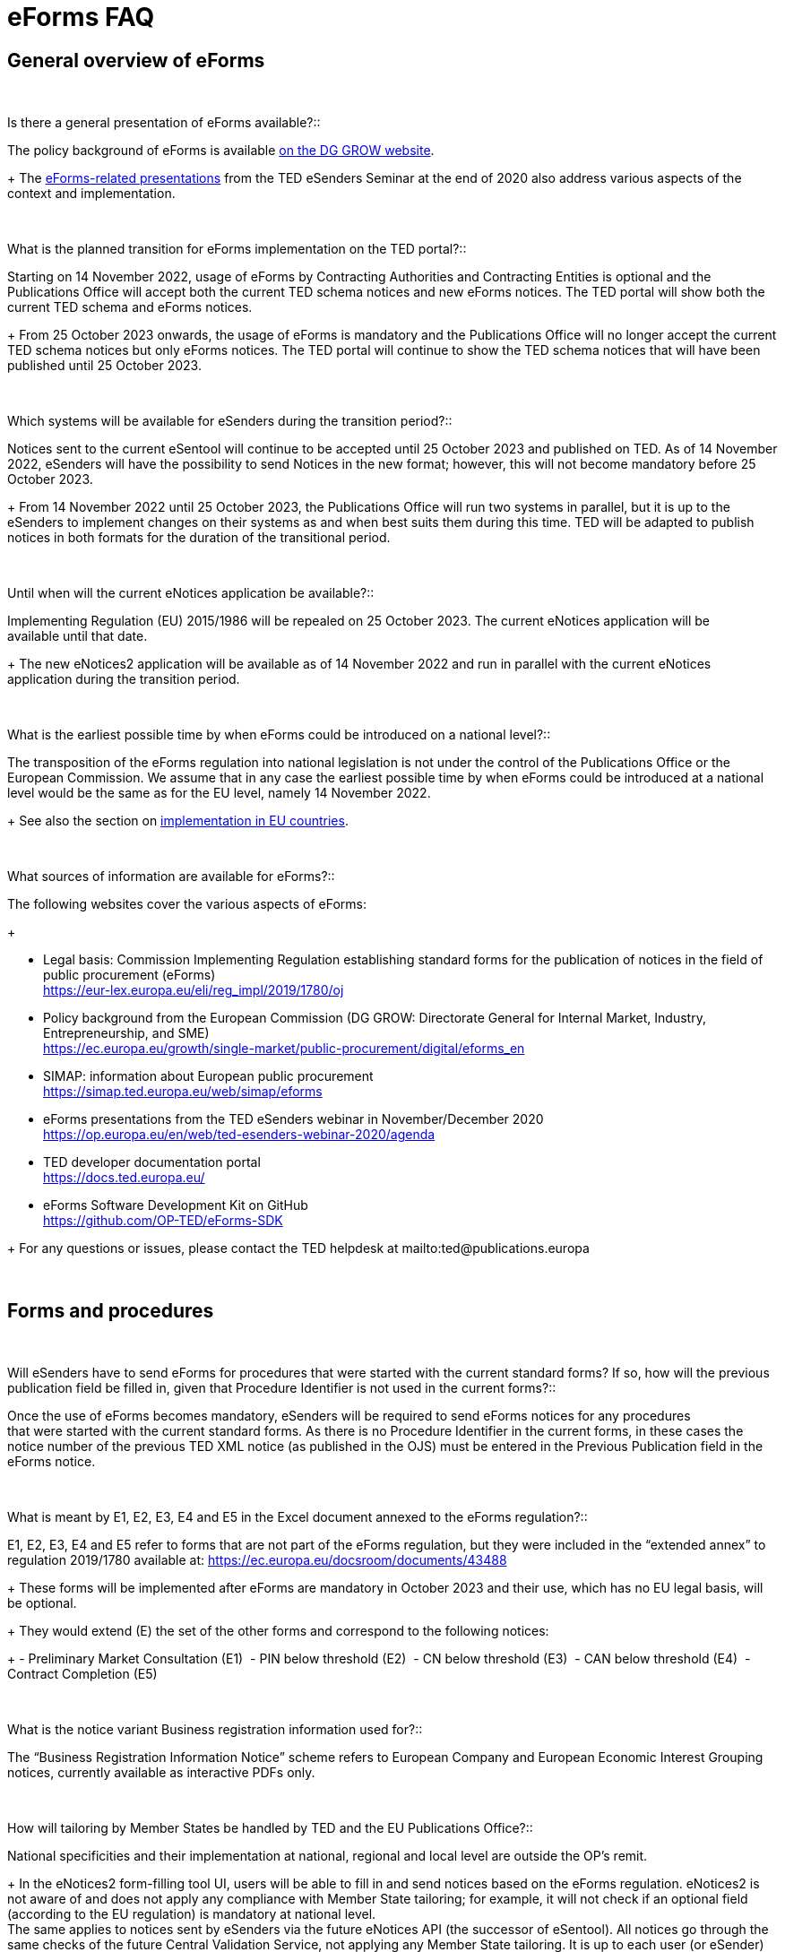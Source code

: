 = eForms FAQ 

== General overview of eForms 
[qanda]
 

Is there a general presentation of eForms available?:: 

The policy background of eForms is available link:https://ec.europa.eu/growth/single-market/public-procurement/digital/eforms_en[on the DG GROW website].
+
The link:https://op.europa.eu/en/web/ted-esenders-webinar-2020/agenda[eForms-related presentations] from the TED eSenders Seminar at the end of 2020 also address various aspects of the context and
implementation.


 

What is the planned transition for eForms implementation on the TED portal?:: 

Starting on 14 November 2022, usage of eForms by Contracting Authorities
and Contracting Entities is optional and the Publications Office will
accept both the current TED schema notices and new eForms notices. The
TED portal will show both the current TED schema and eForms notices. 
+
From 25 October 2023 onwards, the usage of eForms is mandatory and the
Publications Office will no longer accept the current TED schema notices
but only eForms notices. The TED portal will continue to show the TED
schema notices that will have been published until 25 October 2023. 

 

Which systems will be available for eSenders during the transition period?:: 

Notices sent to the current eSentool will continue to be accepted until
25 October 2023 and published on TED. As of 14 November 2022, eSenders
will have the possibility to send Notices in the new format; however,
this will not become mandatory before 25 October 2023. 
+
From 14 November 2022 until 25 October 2023, the Publications Office
will run two systems in parallel, but it is up to the eSenders to
implement changes on their systems as and when best suits them during
this time. TED will be adapted to publish notices in both formats for
the duration of the transitional period. 

 

Until when will the current eNotices application be available?:: 

Implementing Regulation (EU) 2015/1986 will be repealed on 25 October
2023. The current eNotices application will be available until that
date. 
+
The new eNotices2 application will be available as of 14 November 2022
and run in parallel with the current eNotices application during the
transition period. 

 

What is the earliest possible time by when eForms could be introduced on a national level?:: 

The transposition of the eForms regulation into national legislation is
not under the control of the Publications Office or the European
Commission. We assume that in any case the earliest possible time by
when eForms could be introduced at a national level would be the same as
for the EU level, namely 14 November 2022. 
+
See also the section on link:https://ec.europa.eu/growth/single-market/public-procurement/digital/eforms_en[implementation in EU countries].


 

What sources of information are available for eForms?:: 

The following websites cover the various aspects of eForms: 
+
--
* Legal basis: Commission Implementing Regulation establishing standard
forms for the publication of notices in the field of public procurement (eForms) +
link:https://eur-lex.europa.eu/eli/reg_impl/2019/1780/oj[]
+
* Policy background from the European Commission (DG GROW: Directorate
General for Internal Market, Industry, Entrepreneurship, and SME) +
https://ec.europa.eu/growth/single-market/public-procurement/digital/eforms_en
+
* SIMAP: information about European public procurement +
https://simap.ted.europa.eu/web/simap/eforms
+
* eForms presentations from the TED eSenders webinar in November/December 2020 +
https://op.europa.eu/en/web/ted-esenders-webinar-2020/agenda
+
* TED developer documentation portal +
https://docs.ted.europa.eu/
+
* eForms Software Development Kit on GitHub +
https://github.com/OP-TED/eForms-SDK
--
+
For any questions or issues, please contact the TED helpdesk at mailto:ted@publications.europa  

 

== Forms and procedures 
[qanda]
 

Will eSenders have to send eForms for procedures that were started with the current standard forms? If so, how will the previous publication field be filled in, given that Procedure Identifier is not used in the current forms?:: 

Once the use of eForms becomes mandatory, eSenders will be required to
send eForms notices for any procedures that were started with the
current standard forms. As there is no Procedure Identifier in the
current forms, in these cases the notice number of the previous TED XML
notice (as published in the OJS) must be entered in the Previous
Publication field in the eForms notice. 

 

What is meant by E1, E2, E3, E4 and E5 in the Excel document annexed to the eForms regulation?:: 

E1, E2, E3, E4 and E5 refer to forms that are not part of
the eForms regulation, but they were included in the “extended annex” to
regulation 2019/1780 available at: https://ec.europa.eu/docsroom/documents/43488
+
These forms will be implemented after eForms are mandatory in October
2023 and their use, which has no EU legal basis, will be optional. 
+
They would extend (E) the set of the other forms and correspond to the
following notices:  
+
- Preliminary Market Consultation (E1) 
- PIN below threshold (E2) 
- CN below threshold (E3) 
- CAN below threshold (E4) 
- Contract Completion (E5) 

 

What is the notice variant Business registration information used for?:: 

The “Business Registration Information Notice” scheme refers to European
Company and European Economic Interest Grouping notices, currently
available as interactive PDFs only. 

 

How will tailoring by Member States be handled by TED and the EU Publications Office?:: 

National specificities and their implementation at national, regional
and local level are outside the OP's remit. 
+
In the eNotices2 form-filling tool UI, users will be able to fill in and
send notices based on the eForms regulation. eNotices2 is not aware of
and does not apply any compliance with Member State tailoring; for
example, it will not check if an optional field (according to the EU
regulation) is mandatory at national level.  +
The same applies to notices sent by eSenders via the future eNotices API
(the successor of eSentool). All notices go through the same checks of
the future Central Validation Service, not applying any Member State
tailoring. It is up to each user (or eSender) to ensure that their
notices comply with the national implementation of eForms.  +
 

== Planning and development 
[qanda]
 

What are the update cycles and how is change management (minor/major releases etc.) carried out for eForms?:: 

The governance structure and life-cycle management for eForms are currently described link:https://op.europa.eu/en/publication-detail/-/publication/55c2953e-cc8a-11ea-adf7-01aa75ed71a1[here].

 

Has development of eNotices2 started?::  

The development of eNotices2 started in 2020 and the application is
foreseen to be in production for November 2022. 
+
The scope of the application is to implement the eForms requirements in
a product that will allow at least the same functionalities that are
available in the current eNotices and the main functionalities that
are currently available in eSentool.  
+
The application will also have a number of new features that will make
it easier and more streamlined for contracting parties to publish
notices, while mitigating the inherent complexity of the eForms
regulation as much as possible. 
+
See also the presentations about the future of eSentool at +
https://op.europa.eu/en/web/ted-esenders-webinar-2020/agenda

 

== Visualisation and display of eForms notices 
[qanda]
 

Will a standard visual display be applied for the eForms? Is it possible for the Publications Office to share (PDF) templates of eForms?:: 

The eForms will be displayed as standard forms, both within the
application that will be used to create and submit them (eNotices2) and
for their display on the TED website. The visual display will focus on
user-friendliness. As part of the ongoing development of eForms, we have
published the provisional versions of the 40 mandatory notices in PDF
format, samples of which can be
found link:https://simap.ted.europa.eu/documents/10184/320101/eForms+notice+PDF+samples+2021-07-22/c6785da3-8907-4071-9980-bb670b8ae9b8[here] 

 

How will eForms notices be published and displayed on the TED website?:: 

For information about the future changes planned for the TED website,
please refer to the relevant presentation in the 2020 eSenders
Seminar link:https://op.europa.eu/documents/7562418/7711387/Cecila_Charlier_Future+TED.pdf/[here].

 

What will be the retention period for the display of the eForms notices published on TED?:: 

The retention period for displaying all notices (including eForms
notices) on the TED website is 10 years (data available as of
1/1/2014). 

 

== Technical documentation and Software Development Kit 
[qanda]
 

Where can I find the latest technical documentation published on eForms (schemas, business or validation rules and other relevant information)?:: 

Technical information on eForms, relevant to developers and experts, can
be found in the eForms Software Development Kit (SDK) on GitHub at https://github.com/OP-TED/eForms-SDK 
and on the link:https://webgate.ec.europa.eu/fpfis/wikis/pages/viewpage.action?spaceKey=TEDeSender&title=TED+eSenders[eSenders Workspace].

 

What is the purpose and governance of the SDK?:: 

Provisional releases of the eForms Schema and eForms Documentation were
provided in 2019 and 2020 through separate announcements on SIMAP. In
order to assist eSenders and eForms developers, new releases of the
eForms artefacts are now bundled together in the form of a Software
Development Kit (SDK). This includes the eForms schema, Schematron
validation rules, eForms documentation and sample XML documents. All
artefacts are versioned together with the version number of the eForms
SDK. 
+
The eForms documentation will indicate the version of the eForms SDK
that modified it. Likewise, the sample XML files will indicate the
version of the eForms SDK used when they were created or last modified. 

[NOTE]
====
Please note that the eForms SDK is updated regularly. 
Updates are announced on SIMAP at https://simap.ted.europa.eu/web/simap/eforms.

You can also use the "watch" repository feature of Github to receive notifications for new releases.
====



== APIs and Web Services 
[qanda]
 

Will there be a TED qualification environment available for eForms? When will there be a way to test the submission of eForms notices?:: 

Unlike the current standard forms in eSentool, there will be no
qualification procedure for eForms. A Central Validation Service (CVS)
will be remotely available so that you can check the validity of eForms
notices. The current qualification procedure will be phased out.  
+
The CVS is not expected to be made available before mid-2022. 
+
Any announcements will be made via SIMAP at +
https://simap.ted.europa.eu/web/simap/eforms

  

Will the URL to which we send the messages remain the same?::  

The URL used for eForms notices will be different to the one used for
the current notices in eSentool.  
+
The new URL will be communicated when it becomes available. 

 

== Schema and field definitions 
[qanda]
 

What is the release date for the eForms schema version that will be used for production in the future?:: 

The latest version of the schema is close to the version that will be
used for production.  The remaining unstated requirements
are being identified. 
+
Please consult the eForms Software Development Kit (SDK) for more
details on the latest version of the schema and other technical
components at: https://github.com/OP-TED/eForms-SDK

 

How to fill in BT-3201 Tender Identifier?:: 

For TenderID, as for most identifiers, a dedicated scheme similar
to that defined for other identifiers, has been specified. Information
is available in the documentation in the https://github.com/OP-TED/eForms-SDK[eForms SDK#]. 

 

What happens when CA_ACTIVITY_OTHER is given in F02?:: 

The current TED XML element CA_ACTIVITY_OTHER allows free-text content.
This often leads to inconsistencies in reporting the main activity of
the contracting authority.  
+
In eForms, this possibility has been removed and only one value from the
list of values in the "main-activity" code list is allowed. 

 

How can I deal with multiple NUTS codes in OBJECT_DESCR?:: 

In the current TED XML, the location(s) of each Lot is indicated with
only one MAIN_SITE element, but multiple NUTS elements.  
+
In eForms, there is the possibility to have more information about each
location: a full address, a description and a NUTS code. These are held
in the cac:RealizedLocation element. This element is repeatable within
each Lot. 

  

== Business and validation rules 
[qanda]
 
What are referred to as business rules in the context of eForms?::

Business Rules are business-driven rules used to ensure a certain
quality of the reported information. They define or constrain the
existence of business information in a procurement notice (e.g. whether
some information is mandatory, the possible values of a field, etc.).
They have their origin in the Directives and the eForms Regulation or
are based on common sense (e.g. an end date is later than a start date)
as well as on the legal bases, the public procurement Directives and the
eForms Regulation: 
+
* https://ec.europa.eu/growth/single-market/public-procurement/rules-implementation_en 
* https://ec.europa.eu/growth/single-market/public-procurement/digital/eforms_en 

 
When will the business rules and field validation rules be made available?::

The current Schematron validation rules together with some examples of
valid and invalid XML files are published on GitHub as part of the
eForms SDK at https://github.com/OP-TED/eForms-SDK 
+
We will keep updating these artefacts regularly as they evolve. 

 

What are Schematron files for eForms?  Can you provide samples of them?::  

The eForms schema applies basic structural rules to the XML notices.
Schematron files are used to apply further validation rules to the XML
notices, ensuring that for each notice type, mandatory fields are
present and correct field values are used. Schematron files are
available as part of the eForms SDK in the GitHub repository. 
+
As the creation of Schematron files is a work in progress and they will
not be ready for official publication for some time, the versions in the
SDK only contain a preview. They are provided as-is, without any
commitments from the Publications Office for their completeness or
stability and without any documentation or support at this stage.
The SDK in the repository will be updated periodically. 


If a field is mandatory but left empty or if a code choice is mandatory but not chosen, will the notice be rejected and not published? Are there no "content" checks beyond that, for example if a monetary value doesn't make sense?::  

If mandatory fields are not filled in, it will not be possible to submit
the corresponding notice and the notice will, therefore, be rejected.
There will be several additional business rules that will check the
validity of the content of different fields, i.e., combinations of
fields, in a way equivalent to what is done today with the existing
forms.  
+
As with the current TED notices, there will be rules that will block
(reject) the submission of eForms notices, particularly in cases that
violate or contradict the Procurement Directives. All these rules are
currently under construction and implemented using Schematron. Only
after 14 November 2022, when eForms are introduced, will the
Publications Office inform users in advance of any new rules to come. 

 

From a technical point of view, would an eForms notice be rejected if the names of some business terms and descriptions are changed at the national level?:: 

The eForms notices submitted for publication on TED should conform to
the eForms schema, Xpaths and field IDs, which are the same for all
Member States. This means that any notice submitted that doesn't conform
to this schema will be rejected by definition. 
+
On the other hand, what is done and published at national level is under
the responsibility and control of the National Authorities, which means
that a notice published at national level may not look exactly the
same on the national site (which follows the national
terminology) as on TED (which follows the EU terminology). 

  

== Code lists 
[qanda] 

Why are you adding codes to eForms Business Terms and how often this will be done?::

Some BTs represent fields whose values come from predefined lists. These
values are represented by codes.  Such code lists are not specific to
eForms and they can be used in other domains. Code lists are dynamic and
can be updated. Standard releases and release dates can be found at +
https://op.europa.eu/en/web/eu-vocabularies/releases
+
The concepts in the EU Vocabularies authority tables and taxonomies that
are used in eForms are indicated in the XML and SKOS formats by the
”EFORMS” use context. These formats are available for each vocabulary
under the “Downloads” tab.  
+
For example, in the case of contract-nature available link:https://op.europa.eu/en/web/eu-vocabularies/dataset/-/resource?uri=http://publications.europa.eu/resource/dataset/contract-nature[here].
+
The XML file does not indicate the “EFORMS” context for the "combined"
concept, therefore combined is not used in eForms:  
+
[source, xml]
----
<start.use>2021-03-17</start.use>  
<use.context>TED</use.context>  
----
+
whereas the XML file indicates the use eForms context for the "services"
concept, therefore "services" can be used in eForms: 
+
[source, xml]
----
<start.use>2019-09-18</start.use>  
<use.context>CODIF_DATA</use.context>  
<use.context>EFORMS</use.context>  
<use.context>TED</use.context> 
----
     
     
== ESPD 

[qanda]
Could you provide a clarification about the integration of ESPD into eForms (BG-701 and BG-702):: 
The possibility of some level of integration of ESPD requests into
eForms notices (avoiding multiple encoding of the same information
by reusing it) has been considered and the feasibility of this is still
being evaluated. However, it will not be a complete substitution, and
ESPD requests will remain necessary. 

 
